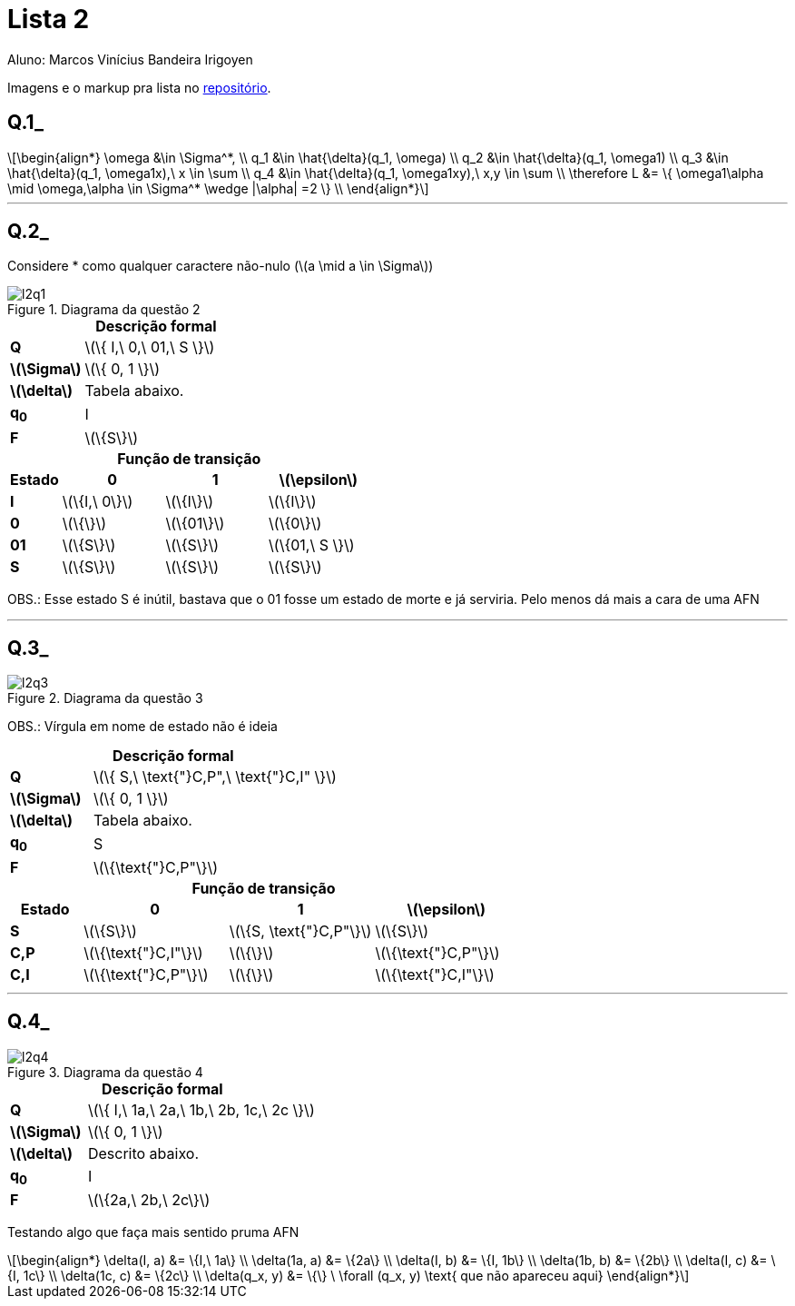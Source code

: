 = Lista 2
Aluno: Marcos Vinícius Bandeira Irigoyen
:stem: latexmath
:stylesheet: C:\Users\mvbir\Downloads\boot-slate.css

Imagens e o markup pra lista no https://github.com/Marcos7765/LFA[repositório].

[discrete]
== Q.1_

[stem]
++++
\begin{align*}
\omega &\in \Sigma^*, \\
q_1 &\in \hat{\delta}(q_1, \omega) \\
q_2 &\in \hat{\delta}(q_1, \omega1) \\
q_3 &\in \hat{\delta}(q_1, \omega1x),\ x \in \sum \\
q_4 &\in \hat{\delta}(q_1, \omega1xy),\ x,y \in \sum \\
\therefore L &= \{ \omega1\alpha \mid \omega,\alpha \in \Sigma^* \wedge |\alpha| =2  \} \\
\end{align*}
++++

'''
[discrete]
== Q.2_
Considere * como qualquer caractere não-nulo (stem:[a \mid a \in \Sigma])

.Diagrama da questão 2
image::l2q1.svg[]

.*Descrição formal*
[cols=".^1s, ^.^3", caption=]
|===
|Q| stem:[\{ I,\ 0,\ 01,\ S \}]
|stem:[\Sigma]| stem:[\{ 0, 1 \}]
|stem:[\delta]| Tabela abaixo.
|q~0~| I
|F| stem:[\{S\}]
|===

<<<

.*Função de transição*
[cols=".^1s, 3*^.^2", options=header, caption=]
|===
|Estado|0|1| stem:[\epsilon]
|I| stem:[\{I,\ 0\}] | stem:[\{I\}]| stem:[\{I\}]
|0| stem:[\{\}]| stem:[\{01\}]| stem:[\{0\}]
|01| stem:[\{S\}]| stem:[\{S\}]| stem:[\{01,\ S \}]
|S| stem:[\{S\}]| stem:[\{S\}]| stem:[\{S\}]
|===

OBS.: Esse estado S é inútil, bastava que o 01 fosse um estado de morte e já serviria. Pelo menos dá mais a cara de uma AFN

'''
[discrete]
== Q.3_

.Diagrama da questão 3
image::l2q3.svg[]

OBS.: Vírgula em nome de estado não é ideia

.*Descrição formal*
[cols=".^1s, ^.^3", caption=]
|===
|Q| stem:[\{ S,\ \text{"}C,P",\ \text{"}C,I" \}]
|stem:[\Sigma]| stem:[\{ 0, 1 \}]
|stem:[\delta]| Tabela abaixo.
|q~0~| S
|F| stem:[\{\text{"}C,P"\}]
|===

.*Função de transição*
[cols=".^1s, 3*^.^2", options=header, caption=]
|===
|Estado|0|1| stem:[\epsilon]
|S| stem:[\{S\}] | stem:[\{S, \text{"}C,P"\}]| stem:[\{S\}]
|C,P| stem:[\{\text{"}C,I"\}]| stem:[\{\}]| stem:[\{\text{"}C,P"\}]
|C,I| stem:[\{\text{"}C,P"\}]| stem:[\{\}]| stem:[\{\text{"}C,I"\}]
|===
'''
<<<

[discrete]
== Q.4_

.Diagrama da questão 4
image::l2q4.svg[]

.*Descrição formal*
[cols=".^1s, ^.^3", caption=]
|===
|Q| stem:[\{ I,\ 1a,\ 2a,\ 1b,\ 2b, 1c,\ 2c \}]
|stem:[\Sigma]| stem:[\{ 0, 1 \}]
|stem:[\delta]| Descrito abaixo.
|q~0~| I
|F| stem:[\{2a,\ 2b,\ 2c\}]
|===

Testando algo que faça mais sentido pruma AFN

[stem]
++++
\begin{align*}
\delta(I, a) &= \{I,\ 1a\} \\
\delta(1a, a) &= \{2a\} \\
\delta(I, b) &= \{I, 1b\} \\
\delta(1b, b) &= \{2b\} \\
\delta(I, c) &= \{I, 1c\} \\
\delta(1c, c) &= \{2c\} \\
\delta(q_x, y) &= \{\} \ \forall (q_x, y) \text{ que não apareceu aqui}
\end{align*}
++++